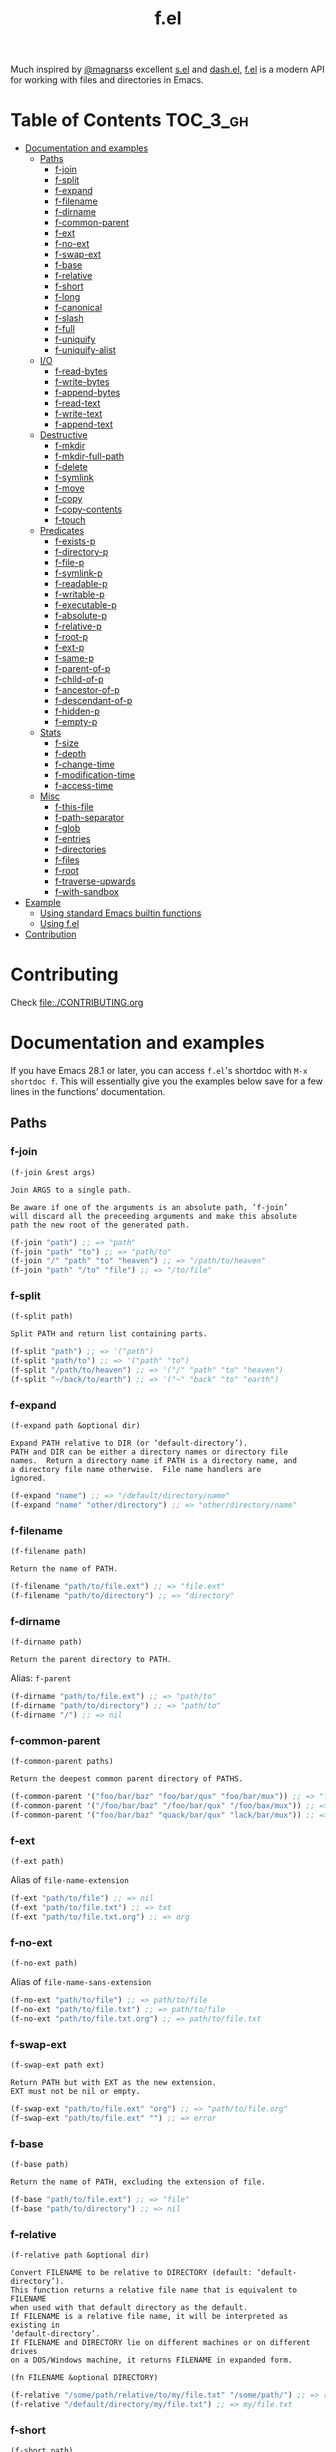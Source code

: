 # -*- mode: org -*-
#+title: f.el

[[https://github.com/rejeep/f.el/actions/workflows/workflow.yml][file:https://github.com/rejeep/f.el/actions/workflows/workflow.yml/badge.svg]]
[[https://coveralls.io/r/rejeep/f.el][file:https://img.shields.io/coveralls/rejeep/f.el.svg]]
[[https://melpa.org/#/f][file:https://melpa.org/packages/f-badge.svg]]
[[https://stable.melpa.org/#/f][file:https://stable.melpa.org/packages/f-badge.svg]]

Much inspired by [[https://github.com/magnars][@magnars]]s excellent [[https://github.com/magnars/s.el][s.el]] and [[https://github.com/magnars/dash.el][dash.el]], [[https://github.com/rejeep/f.el][f.el]] is a
modern API for working with files and directories in Emacs.

* Installation                                                     :noexport:
It’s available on [[https://melpa.org/#/f][Melpa]] and [[https://stable.melpa.org/#/f][Melpa Stable]].
#+begin_src text
M-x package-install f
#+end_src

Or you can just dump ~f.el~ in your load path somewhere.

* Table of Contents                                                :TOC_3_gh:
- [[#documentation-and-examples][Documentation and examples]]
  - [[#paths][Paths]]
    - [[#f-join][f-join]]
    - [[#f-split][f-split]]
    - [[#f-expand][f-expand]]
    - [[#f-filename][f-filename]]
    - [[#f-dirname][f-dirname]]
    - [[#f-common-parent][f-common-parent]]
    - [[#f-ext][f-ext]]
    - [[#f-no-ext][f-no-ext]]
    - [[#f-swap-ext][f-swap-ext]]
    - [[#f-base][f-base]]
    - [[#f-relative][f-relative]]
    - [[#f-short][f-short]]
    - [[#f-long][f-long]]
    - [[#f-canonical][f-canonical]]
    - [[#f-slash][f-slash]]
    - [[#f-full][f-full]]
    - [[#f-uniquify][f-uniquify]]
    - [[#f-uniquify-alist][f-uniquify-alist]]
  - [[#io][I/O]]
    - [[#f-read-bytes][f-read-bytes]]
    - [[#f-write-bytes][f-write-bytes]]
    - [[#f-append-bytes][f-append-bytes]]
    - [[#f-read-text][f-read-text]]
    - [[#f-write-text][f-write-text]]
    - [[#f-append-text][f-append-text]]
  - [[#destructive][Destructive]]
    - [[#f-mkdir][f-mkdir]]
    - [[#f-mkdir-full-path][f-mkdir-full-path]]
    - [[#f-delete][f-delete]]
    - [[#f-symlink][f-symlink]]
    - [[#f-move][f-move]]
    - [[#f-copy][f-copy]]
    - [[#f-copy-contents][f-copy-contents]]
    - [[#f-touch][f-touch]]
  - [[#predicates][Predicates]]
    - [[#f-exists-p][f-exists-p]]
    - [[#f-directory-p][f-directory-p]]
    - [[#f-file-p][f-file-p]]
    - [[#f-symlink-p][f-symlink-p]]
    - [[#f-readable-p][f-readable-p]]
    - [[#f-writable-p][f-writable-p]]
    - [[#f-executable-p][f-executable-p]]
    - [[#f-absolute-p][f-absolute-p]]
    - [[#f-relative-p][f-relative-p]]
    - [[#f-root-p][f-root-p]]
    - [[#f-ext-p][f-ext-p]]
    - [[#f-same-p][f-same-p]]
    - [[#f-parent-of-p][f-parent-of-p]]
    - [[#f-child-of-p][f-child-of-p]]
    - [[#f-ancestor-of-p][f-ancestor-of-p]]
    - [[#f-descendant-of-p][f-descendant-of-p]]
    - [[#f-hidden-p][f-hidden-p]]
    - [[#f-empty-p][f-empty-p]]
  - [[#stats][Stats]]
    - [[#f-size][f-size]]
    - [[#f-depth][f-depth]]
    - [[#f-change-time][f-change-time]]
    - [[#f-modification-time][f-modification-time]]
    - [[#f-access-time][f-access-time]]
  - [[#misc][Misc]]
    - [[#f-this-file][f-this-file]]
    - [[#f-path-separator][f-path-separator]]
    - [[#f-glob][f-glob]]
    - [[#f-entries][f-entries]]
    - [[#f-directories][f-directories]]
    - [[#f-files][f-files]]
    - [[#f-root][f-root]]
    - [[#f-traverse-upwards][f-traverse-upwards]]
    - [[#f-with-sandbox][f-with-sandbox]]
- [[#example][Example]]
  - [[#using-standard-emacs-builtin-functions][Using standard Emacs builtin functions]]
  - [[#using-fel][Using f.el]]
- [[#contribution][Contribution]]

* Contributing
Check [[file:./CONTRIBUTING.org]]

* Documentation and examples
If you have Emacs 28.1 or later, you can access ~f.el~'s shortdoc with
~M-x shortdoc f~. This will essentially give you the examples below save
for a few lines in the functions’ documentation.

** Paths
*** f-join
#+begin_example
(f-join &rest args)

Join ARGS to a single path.

Be aware if one of the arguments is an absolute path, ‘f-join’
will discard all the preceeding arguments and make this absolute
path the new root of the generated path.
#+end_example

#+begin_src emacs-lisp
(f-join "path") ;; => "path"
(f-join "path" "to") ;; => "path/to"
(f-join "/" "path" "to" "heaven") ;; => "/path/to/heaven"
(f-join "path" "/to" "file") ;; => "/to/file"
#+end_src

*** f-split
#+begin_example
(f-split path)

Split PATH and return list containing parts.
#+end_example

#+begin_src emacs-lisp
(f-split "path") ;; => '("path")
(f-split "path/to") ;; => '("path" "to")
(f-split "/path/to/heaven") ;; => '("/" "path" "to" "heaven")
(f-split "~/back/to/earth") ;; => '("~" "back" "to" "earth")
#+end_src

*** f-expand
#+begin_example
(f-expand path &optional dir)

Expand PATH relative to DIR (or ‘default-directory’).
PATH and DIR can be either a directory names or directory file
names.  Return a directory name if PATH is a directory name, and
a directory file name otherwise.  File name handlers are
ignored.
#+end_example

#+begin_src emacs-lisp
(f-expand "name") ;; => "/default/directory/name"
(f-expand "name" "other/directory") ;; => "other/directory/name"
#+end_src

*** f-filename
#+begin_example
(f-filename path)

Return the name of PATH.
#+end_example

#+begin_src emacs-lisp
(f-filename "path/to/file.ext") ;; => "file.ext"
(f-filename "path/to/directory") ;; => "directory"
#+end_src

*** f-dirname
#+begin_example
(f-dirname path)

Return the parent directory to PATH.
#+end_example

Alias: ~f-parent~

#+begin_src emacs-lisp
(f-dirname "path/to/file.ext") ;; => "path/to"
(f-dirname "path/to/directory") ;; => "path/to"
(f-dirname "/") ;; => nil
#+end_src

*** f-common-parent
#+begin_example
(f-common-parent paths)

Return the deepest common parent directory of PATHS.
#+end_example

#+begin_src emacs-lisp
(f-common-parent '("foo/bar/baz" "foo/bar/qux" "foo/bar/mux")) ;; => "foo/bar/"
(f-common-parent '("/foo/bar/baz" "/foo/bar/qux" "/foo/bax/mux")) ;; => "/foo/"
(f-common-parent '("foo/bar/baz" "quack/bar/qux" "lack/bar/mux")) ;; => ""
#+end_src

*** f-ext
#+begin_example
(f-ext path)
#+end_example

Alias of ~file-name-extension~

#+begin_src emacs-lisp
(f-ext "path/to/file") ;; => nil
(f-ext "path/to/file.txt") ;; => txt
(f-ext "path/to/file.txt.org") ;; => org
#+end_src

*** f-no-ext
#+begin_example
(f-no-ext path)
#+end_example

Alias of ~file-name-sans-extension~

#+begin_src emacs-lisp
(f-no-ext "path/to/file") ;; => path/to/file
(f-no-ext "path/to/file.txt") ;; => path/to/file
(f-no-ext "path/to/file.txt.org") ;; => path/to/file.txt
#+end_src

*** f-swap-ext
#+begin_example
(f-swap-ext path ext)

Return PATH but with EXT as the new extension.
EXT must not be nil or empty.
#+end_example

#+begin_src emacs-lisp
(f-swap-ext "path/to/file.ext" "org") ;; => "path/to/file.org"
(f-swap-ext "path/to/file.ext" "") ;; => error
#+end_src

*** f-base
#+begin_example
(f-base path)

Return the name of PATH, excluding the extension of file.
#+end_example

#+begin_src emacs-lisp
(f-base "path/to/file.ext") ;; => "file"
(f-base "path/to/directory") ;; => nil
#+end_src

*** f-relative
#+begin_example
(f-relative path &optional dir)

Convert FILENAME to be relative to DIRECTORY (default: ‘default-directory’).
This function returns a relative file name that is equivalent to FILENAME
when used with that default directory as the default.
If FILENAME is a relative file name, it will be interpreted as existing in
‘default-directory’.
If FILENAME and DIRECTORY lie on different machines or on different drives
on a DOS/Windows machine, it returns FILENAME in expanded form.

(fn FILENAME &optional DIRECTORY)
#+end_example

#+begin_src emacs-lisp
(f-relative "/some/path/relative/to/my/file.txt" "/some/path/") ;; => relative/to/my/file.txt
(f-relative "/default/directory/my/file.txt") ;; => my/file.txt
#+end_src

*** f-short
#+begin_example
(f-short path)
#+end_example

Alias of ~abbreviate-file-name~

Alias: ~f-abbrev~

#+begin_src emacs-lisp
(f-short "/Users/foo/Code/bar") ;; => ~/Code/bar
(f-short "/path/to/Code/bar") ;; => /path/to/Code/bar
#+end_src

*** f-long
#+begin_example
(f-long path)

Return long version of PATH.
#+end_example

#+begin_src emacs-lisp
(f-long "~/Code/bar") ;; => /Users/foo/Code/bar
(f-long "/path/to/Code/bar") ;; => /path/to/Code/bar
#+end_src

*** f-canonical
#+begin_example
(f-canonical path)
#+end_example

Alias of ~file-truename~

#+begin_src emacs-lisp
(f-canonical "/path/to/real/file") ;; => /path/to/real/file
(f-canonical "/link/to/file") ;; => /path/to/real/file
#+end_src

*** f-slash
#+begin_example
(f-slash path)

Append slash to PATH unless one already.

Some functions, such as ‘call-process’ requires there to be an
ending slash.
#+end_example

#+begin_src emacs-lisp
(f-slash "/path/to/file") ;; => /path/to/file
(f-slash "/path/to/dir") ;; => /path/to/dir/
(f-slash "/path/to/dir/") ;; => /path/to/dir/
#+end_src

*** f-full
#+begin_example
(f-full path)

Return absolute path to PATH, with ending slash.
#+end_example

#+begin_src emacs-lisp
(f-full "~/path/to/file") ;; => /home/foo/path/to/file
(f-full "~/path/to/dir") ;; => /home/foo/path/to/dir/
(f-full "~/path/to/dir/") ;; => /home/foo/path/to/dir/
#+end_src

*** f-uniquify
#+begin_example
(f-uniquify paths)

Return unique suffixes of FILES.

This function expects no duplicate paths.
#+end_example

#+begin_src emacs-lisp
(f-uniquify '("/foo/bar" "/foo/baz" "/foo/quux")) ;; => '("bar" "baz" "quux")
(f-uniquify '("/foo/bar" "/www/bar" "/foo/quux")) ;; => '("foo/bar" "www/bar" "quux")
(f-uniquify '("/foo/bar" "/www/bar" "/www/bar/quux")) ;; => '("foo/bar" "www/bar" "quux")
(f-uniquify '("/foo/bar" "/foo/baz" "/home/www/bar" "/home/www/baz" "/var/foo" "/opt/foo/www/baz")) ;; => '("foo/bar" "www/bar" "foo/baz" "home/www/baz" "foo/www/baz" "foo")
#+end_src

*** f-uniquify-alist
#+begin_example
(f-uniquify-alist paths)

Return alist mapping FILES to unique suffixes of FILES.

This function expects no duplicate paths.
#+end_example

#+begin_src emacs-lisp
(f-uniquify-alist '("/foo/bar" "/foo/baz" "/foo/quux")) ;; => '(("/foo/bar" . "bar") ("/foo/baz" . "baz") ("/foo/quux" . "quux"))
(f-uniquify-alist '("/foo/bar" "/www/bar" "/foo/quux")) ;; => '(("/foo/bar" . "foo/bar") ("/www/bar" . "www/bar") ("/foo/quux" . "quux"))
(f-uniquify-alist '("/foo/bar" "/www/bar" "/www/bar/quux")) ;; => '(("/foo/bar" . "foo/bar") ("/www/bar" . "www/bar") ("/www/bar/quux" . "quux"))
(f-uniquify-alist '("/foo/bar" "/foo/baz" "/home/www/bar" "/home/www/baz" "/var/foo" "/opt/foo/www/baz")) ;; => '(("/foo/bar" . "foo/bar") ("/home/www/bar" . "www/bar") ("/foo/baz" . "foo/baz") ("/home/www/baz" . "home/www/baz") ("/opt/foo/www/baz" . "foo/www/baz") ("/var/foo" . "foo"))
#+end_src

** I/O
*** f-read-bytes
#+begin_example
(f-read-bytes path)

Read binary data from PATH.

Return the binary data as unibyte string. The optional second and
third arguments BEG and END specify what portion of the file to
read.
#+end_example

#+begin_src emacs-lisp
(f-read-bytes "path/to/binary/data")
#+end_src

*** f-write-bytes
#+begin_example
(f-write-bytes data path)

Write binary DATA to PATH.

DATA is a unibyte string.  PATH is a file name to write to.
#+end_example

#+begin_src emacs-lisp
(f-write-bytes (unibyte-string 72 101 108 108 111 32 119 111 114 108 100) "path/to/binary/data")
#+end_src

*** f-append-bytes
#+begin_example
(f-append-bytes text coding path)

Append binary DATA to PATH.

If PATH does not exist, it is created.
#+end_example

#+begin_src emacs-lisp
(f-append-bytes "path/to/file" (unibyte-string 72 101 108 108 111 32 119 111 114 108 100))
#+end_src

*** f-read-text
#+begin_example
(f-read-text path &optional coding)

Read text with PATH, using CODING.

CODING defaults to ‘utf-8’.

Return the decoded text as multibyte string.
#+end_example

Alias: ~f-read~

#+begin_src emacs-lisp
(f-read-text "path/to/file.txt" 'utf-8)
(f-read "path/to/file.txt" 'utf-8)
#+end_src

*** f-write-text
#+begin_example
(f-write-text text coding path)

Write TEXT with CODING to PATH.

TEXT is a multibyte string.  CODING is a coding system to encode
TEXT with.  PATH is a file name to write to.
#+end_example

Alias: ~f-write~

#+begin_src emacs-lisp
(f-write-text "Hello world" 'utf-8 "path/to/file.txt")
(f-write "Hello world" 'utf-8 "path/to/file.txt")
#+end_src

*** f-append-text
#+begin_example
(f-append-text text coding path)

Append TEXT with CODING to PATH.

If PATH does not exist, it is created.
#+end_example

Alias: ~f-append~

#+begin_src emacs-lisp
(f-append-text "Hello world" 'utf-8 "path/to/file.txt")
(f-append "Hello world" 'utf-8 "path/to/file.txt")
#+end_src

** Destructive
*** f-mkdir
#+begin_example
(f-mkdir &rest dirs)

Create directories DIRS.

DIRS should be a successive list of directories forming together
a full path. The easiest way to call this function with a fully
formed path is using ‘f-split’ alongside it:

    (apply #’f-mkdir (f-split "path/to/file"))

Although it works sometimes, it is not recommended to use fully
formed paths in the function. In this case, it is recommended to
use ‘f-mkdir-full-path’ instead.
#+end_example

#+begin_src emacs-lisp
(f-mkdir "dir") ;; creates /default/directory/dir
(f-mkdir "other" "dir") ;; creates /default/directory/other/dir
(f-mkdir "/" "some" "path") ;; creates /some/path
(f-mkdir "~" "yet" "another" "dir") ;; creates ~/yet/another/dir
#+end_src

*** f-mkdir-full-path
#+begin_example
(f-mkdir-full-path dir)

Create DIR from a full path.

This function is similar to ‘f-mkdir’ except it can accept a full
path instead of requiring several successive directory names.
#+end_example

#+begin_src emacs-lisp
(f-mkdir-full-path "dir") ;; creates /default/directory/dir
(f-mkdir-full-path "other/dir") ;; creates /default/directory/other/dir
(f-mkdir-full-path "/some/path") ;; creates /some/path
(f-mkdir-full-path "~/yet/another/dir") ;; creates ~/yet/another/dir
#+end_src

*** f-delete
#+begin_example
(f-delete path &optional force)

Delete PATH, which can be file or directory.

If FORCE is t, a directory will be deleted recursively.
#+end_example

#+begin_src emacs-lisp
(f-delete "dir")
(f-delete "other/dir" t)
(f-delete "path/to/file.txt")
#+end_src

*** f-symlink
#+begin_example
(f-symlink source path)

Create a symlink to SOURCE from PATH.
#+end_example

#+begin_src emacs-lisp
(f-symlink "path/to/source" "path/to/link")
#+end_src

*** f-move
#+begin_example
(f-move from to)

Move or rename FROM to TO.
If TO is a directory name, move FROM into TO.
#+end_example

#+begin_src emacs-lisp
(f-move "path/to/file.txt" "new-file.txt")
(f-move "path/to/file.txt" "other/path")
#+end_src

*** f-copy
#+begin_example
(f-copy from to)

Copy file or directory FROM to TO.
If FROM names a directory and TO is a directory name, copy FROM
into TO as a subdirectory.
#+end_example

#+begin_src emacs-lisp
(f-copy "path/to/file.txt" "new-file.txt")
(f-copy "path/to/dir" "other/dir")
#+end_src

*** f-copy-contents
#+begin_example
(f-copy-contents from to)

Copy contents in directory FROM, to directory TO.
#+end_example

#+begin_src emacs-lisp
(f-copy-contents "path/to/dir" "path/to/other/dir")
#+end_src

*** f-touch
#+begin_example
(f-touch path)

Update PATH last modification date or create if it does not exist.
#+end_example

#+begin_src emacs-lisp
(f-touch "path/to/existing/file.txt")
(f-touch "path/to/non/existing/file.txt")
#+end_src

** Predicates
*** f-exists-p
#+begin_example
(f-exists-p path)
#+end_example

Alias of ~file-exists-p~

Alias: ~f-exists?~

#+begin_src emacs-lisp
(f-exists-p "path/to/file.txt")
(f-exists-p "path/to/dir")
#+end_src

*** f-directory-p
#+begin_example
(f-directory-p path)
#+end_example

Alias of ~file-directory-p~

Aliases:
- ~f-directory?~
- ~f-dir-p~
- ~f-dir?~

#+begin_src emacs-lisp
(f-directory-p "path/to/file.txt") ;; => nil
(f-directory-p "path/to/dir") ;; => t
#+end_src

*** f-file-p
#+begin_example
(f-file-p path)
#+end_example

Alias of ~file-regular-p~

Alias: ~f-file?~

#+begin_src emacs-lisp
(f-file-p "path/to/file.txt") ;; => t
(f-file-p "path/to/dir") ;; => nil
#+end_src

*** f-symlink-p
#+begin_example
(f-symlink-p path)

Return t if PATH is symlink, false otherwise.
#+end_example

Alias: ~f-symlink?~

#+begin_src emacs-lisp
(f-symlink-p "path/to/file.txt") ;; => nil
(f-symlink-p "path/to/dir") ;; => nil
(f-symlink-p "path/to/link") ;; => t
#+end_src

*** f-readable-p
#+begin_example
(f-readable-p path)
#+end_example

Alias of ~file-readable-p~

Alias: ~f-readable?~

#+begin_src emacs-lisp
(f-readable-p "path/to/file.txt")
(f-readable-p "path/to/dir")
#+end_src

*** f-writable-p
#+begin_example
(f-writable-p path)
#+end_example

Alias of ~file-writable-p~

Alias: ~f-writable?~

#+begin_src emacs-lisp
(f-writable-p "path/to/file.txt")
(f-writable-p "path/to/dir")
#+end_src

*** f-executable-p
#+begin_example
(f-executable-p path)
#+end_example

Alias of ~file-executable-p~

Alias: ~f-executable?~

#+begin_src emacs-lisp
(f-executable-p "path/to/file.txt")
(f-executable-p "path/to/dir")
#+end_src

*** f-absolute-p
#+begin_example
(f-absolute-p path)
#+end_example

Alias of ~file-name-absolute-p~

Alias: ~f-absolute?~

#+begin_src emacs-lisp
(f-absolute-p "path/to/dir") ;; => nil
(f-absolute-p "/full/path/to/dir") ;; => t
#+end_src

*** f-relative-p
#+begin_example
(f-relative-p path)

Return t if PATH is relative, false otherwise.
#+end_example

Alias: ~f-relative?~

#+begin_src emacs-lisp
(f-relative-p "path/to/dir") ;; => t
(f-relative-p "/full/path/to/dir") ;; => nil
#+end_src

*** f-root-p
#+begin_example
(f-root-p path)

Return t if PATH is root directory, false otherwise.
#+end_example

Alias: ~f-root?~

#+begin_src emacs-lisp
(f-root-p "/") ;; => t
(f-root-p "/not/root") ;; => nil
#+end_src

*** f-ext-p
#+begin_example
(f-ext-p path ext)

Return t if extension of PATH is EXT, false otherwise.

If EXT is nil or omitted, return t if PATH has any extension,
false otherwise.

The extension, in a file name, is the part that follows the last
’.’, excluding version numbers and backup suffixes.
#+end_example

Alias: ~f-ext?~

#+begin_src emacs-lisp
(f-ext-p "path/to/file.el" "el") ;; => t
(f-ext-p "path/to/file.el" "txt") ;; => nil
(f-ext-p "path/to/file.el") ;; => t
(f-ext-p "path/to/file") ;; => nil
#+end_src

*** f-same-p
#+begin_example
(f-same-p path-a path-b)

Return t if PATH-A and PATH-B are references to same file.
#+end_example

Aliases:
- ~f-same?~
- ~f-equal-p~
- ~f-equal?~

#+begin_src emacs-lisp
(f-same-p "foo.txt" "foo.txt") ;; => t
(f-same-p "/path/to/foo.txt" "/path/to/bar.txt") ;; => nil
#+end_src

*** f-parent-of-p
#+begin_example
(f-parent-of-p path-a path-b)

Return t if PATH-A is parent of PATH-B.
#+end_example

Alias: ~f-parent-of?~

#+begin_src emacs-lisp
(f-parent-of-p "/path/to" "/path/to/dir") ;; => t
(f-parent-of-p "/path/to/dir" "/path/to") ;; => nil
(f-parent-of-p "/path/to" "/path/to") ;; => nil
#+end_src

*** f-child-of-p
#+begin_example
(f-child-of-p path-a path-b)

Return t if PATH-A is child of PATH-B.
#+end_example

Alias: ~f-child-of?~

#+begin_src emacs-lisp
(f-child-of-p "/path/to" "/path/to/dir") ;; => nil
(f-child-of-p "/path/to/dir" "/path/to") ;; => t
(f-child-of-p "/path/to" "/path/to") ;; => nil
#+end_src

*** f-ancestor-of-p
#+begin_example
(f-ancestor-of-p path-a path-b)

Return t if PATH-A is ancestor of PATH-B.
#+end_example

Alias: ~f-ancestor-of?~

#+begin_src emacs-lisp
(f-ancestor-of-p "/path/to" "/path/to/dir") ;; => t
(f-ancestor-of-p "/path" "/path/to/dir") ;; => t
(f-ancestor-of-p "/path/to/dir" "/path/to") ;; => nil
(f-ancestor-of-p "/path/to" "/path/to") ;; => nil
#+end_src

*** f-descendant-of-p
#+begin_example
(f-descendant-of-p path-a path-b)

Return t if PATH-A is desendant of PATH-B.
#+end_example

Alias: ~f-descendant-of?~

#+begin_src emacs-lisp
(f-descendant-of-p "/path/to/dir" "/path/to") ;; => t
(f-descendant-of-p "/path/to/dir" "/path") ;; => t
(f-descendant-of-p "/path/to" "/path/to/dir") ;; => nil
(f-descendant-of-p "/path/to" "/path/to") ;; => nil
#+end_src

*** f-hidden-p
#+begin_example
(f-hidden-p path)

Return t if PATH is hidden, nil otherwise.
#+end_example

Alias: ~f-hidden?~

#+begin_src emacs-lisp
(f-hidden-p "/path/to/foo") ;; => nil
(f-hidden-p "/path/to/.foo") ;; => t
#+end_src

*** f-empty-p
#+begin_example
(f-empty-p path)

If PATH is a file, return t if the file in PATH is empty, nil otherwise.
If PATH is directory, return t if directory has no files, nil otherwise.
#+end_example

Alias: ~f-empty?~

#+begin_src emacs-lisp
(f-empty-p "/path/to/empty-file") ;; => t
(f-empty-p "/path/to/file-with-contents") ;; => nil
(f-empty-p "/path/to/empty-dir/") ;; => t
(f-empty-p "/path/to/dir-with-contents/") ;; => nil
#+end_src

** Stats
*** f-size
#+begin_example
(f-size path)

Return size of PATH.

If PATH is a file, return size of that file.  If PATH is
directory, return sum of all files in PATH.
#+end_example

#+begin_src emacs-lisp
(f-size "path/to/file.txt")
(f-size "path/to/dir")
#+end_src

*** f-depth
#+begin_example
(f-depth path)

Return the depth of PATH.

At first, PATH is expanded with ‘f-expand’.  Then the full path is used to
detect the depth.
’/’ will be zero depth,  ’/usr’ will be one depth.  And so on.
#+end_example

#+begin_src emacs-lisp
(f-depth "/") ;; 0
(f-depth "/var/") ;; 1
(f-depth "/usr/local/bin") ;; 3
#+end_src

*** f-change-time
#+begin_example
(f-change-time path)

Return the last status change time of PATH.

The status change time (ctime) of PATH in the same format as
‘current-time’. See ‘file-attributes’ for technical details.
#+end_example

#+begin_src emacs-lisp
(f-change-time "path/to/file.txt")
(f-change-time "path/to/dir")
#+end_src

*** f-modification-time
#+begin_example
(f-modification-time path)

Return the last modification time of PATH.

The modification time (mtime) of PATH in the same format as
‘current-time’. See ‘file-attributes’ for technical details.
#+end_example

#+begin_src emacs-lisp
(f-modification-time "path/to/file.txt")
(f-modification-time "path/to/dir")
#+end_src

*** f-access-time
#+begin_example
(f-access-time path)

Return the last access time of PATH.

The access time (atime) of PATH is in the same format as
‘current-time’. See ‘file-attributes’ for technical details.
#+end_example

#+begin_src emacs-lisp
(f-access-time "path/to/file.txt")
(f-access-time "path/to/dir")
#+end_src

** Misc
*** f-this-file
#+begin_example
(f-this-file)

Return path to this file.
#+end_example

#+begin_src emacs-lisp
(f-this-file) ;; => /path/to/this/file
#+end_src

*** f-path-separator
#+begin_example
(f-path-separator)

Return path separator.
#+end_example

#+begin_src emacs-lisp
(f-path-separator) ;; => /
#+end_src

*** f-glob
#+begin_example
(f-glob pattern &optional path)

Find PATTERN in PATH.
#+end_example

#+begin_src emacs-lisp
(f-glob "path/to/*.el")
(f-glob "*.el" "path/to")
#+end_src

*** f-entries
#+begin_example
(f-entries path &optional fn recursive)

Find all files and directories in PATH.

FN - called for each found file and directory.  If FN returns a thruthy
value, file or directory will be included.
RECURSIVE - Search for files and directories recursive.
#+end_example

#+begin_src emacs-lisp
(f-entries "path/to/dir")
(f-entries "path/to/dir" (lambda (file) (s-matches? "test" file)))
(f-entries "path/to/dir" nil t)
(f--entries "path/to/dir" (s-matches? "test" it))
#+end_src

*** f-directories
#+begin_example
(f-directories path &optional fn recursive)

Find all directories in PATH.  See ‘f-entries’.
#+end_example

#+begin_src emacs-lisp
(f-directories "path/to/dir")
(f-directories "path/to/dir" (lambda (dir) (equal (f-filename dir) "test")))
(f-directories "path/to/dir" nil t)
(f--directories "path/to/dir" (equal (f-filename it) "test"))
#+end_src

*** f-files
#+begin_example
(f-files path &optional fn recursive)

Find all files in PATH.  See ‘f-entries’.
#+end_example

#+begin_src emacs-lisp
(f-files "path/to/dir")
(f-files "path/to/dir" (lambda (file) (equal (f-ext file) "el")))
(f-files "path/to/dir" nil t)
(f--files "path/to/dir" (equal (f-ext it) "el"))
#+end_src

*** f-root
#+begin_example
(f-root)

Return absolute root.
#+end_example

#+begin_src emacs-lisp
(f-root) ;; => "/"
#+end_src

*** f-traverse-upwards
#+begin_example
(f-traverse-upwards fn &optional path)

Traverse up as long as FN return nil, starting at PATH.

If FN returns a non-nil value, the path sent as argument to FN is
returned.  If no function callback return a non-nil value, nil is
returned.
#+end_example

#+begin_src emacs-lisp
(f-traverse-upwards
 (lambda (path)
   (f-exists? (f-expand ".git" path)))
 start-path)

(f--traverse-upwards (f-exists? (f-expand ".git" it)) start-path) ;; same as above
#+end_src

*** f-with-sandbox
#+begin_example
(f-with-sandbox path-or-paths &rest body)

Only allow PATH-OR-PATHS and descendants to be modified in BODY.
#+end_example

#+begin_src emacs-lisp
(f-with-sandbox foo-path
  (f-touch (f-expand "foo" foo-path)))
(f-with-sandbox (list foo-path bar-path)
  (f-touch (f-expand "foo" foo-path))
  (f-touch (f-expand "bar" bar-path)))
(f-with-sandbox foo-path
  (f-touch (f-expand "bar" bar-path))) ;; "Destructive operation outside sandbox"
#+end_src

* Example

Here's an example of a function that finds the Git project root.

** Using standard Emacs builtin functions
#+begin_src emacs-lisp
(defun find-git-root (&optional dir)
  (unless dir (setq dir (expand-file-name (file-name-directory (buffer-file-name)))))
  (let ((parent (expand-file-name ".." dir)))
    (unless (equal parent dir)
      (if (file-exists-p (expand-file-name ".git" dir))
          dir
        (find-git-root parent)))))
#+end_src

** Using f.el
#+begin_src emacs-lisp
(defun find-git-root (&optional dir)
  (interactive)
  (unless dir (setq dir (f-dirname (buffer-file-name))))
  (let ((parent (f-parent dir)))
    (unless (f-root? parent)
      (if (f-exists? (f-expand ".git" dir))
          dir
        (find-git-root parent)))))
#+end_src

Now, try writing it even simpler yourself. Hint, check out ~f-traverse-upwards~.
